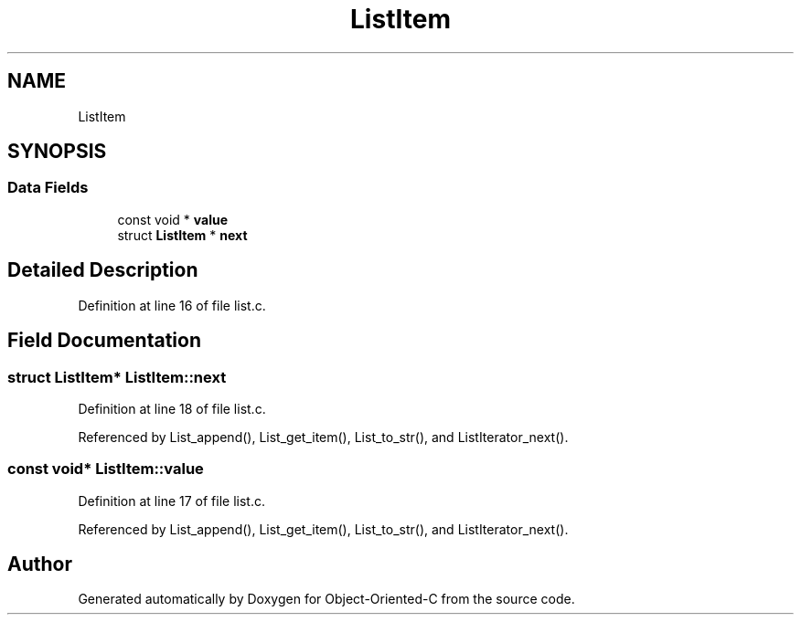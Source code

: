 .TH "ListItem" 3 "Sat Sep 28 2019" "Object-Oriented-C" \" -*- nroff -*-
.ad l
.nh
.SH NAME
ListItem
.SH SYNOPSIS
.br
.PP
.SS "Data Fields"

.in +1c
.ti -1c
.RI "const void * \fBvalue\fP"
.br
.ti -1c
.RI "struct \fBListItem\fP * \fBnext\fP"
.br
.in -1c
.SH "Detailed Description"
.PP 
Definition at line 16 of file list\&.c\&.
.SH "Field Documentation"
.PP 
.SS "struct \fBListItem\fP* ListItem::next"

.PP
Definition at line 18 of file list\&.c\&.
.PP
Referenced by List_append(), List_get_item(), List_to_str(), and ListIterator_next()\&.
.SS "const void* ListItem::value"

.PP
Definition at line 17 of file list\&.c\&.
.PP
Referenced by List_append(), List_get_item(), List_to_str(), and ListIterator_next()\&.

.SH "Author"
.PP 
Generated automatically by Doxygen for Object-Oriented-C from the source code\&.
